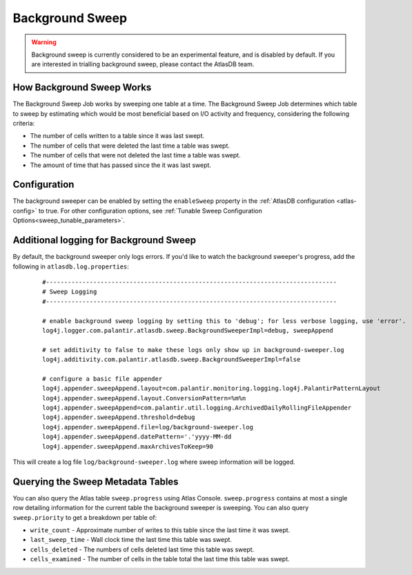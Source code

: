 .. _background_sweep:

Background Sweep
================

.. warning::

   Background sweep is currently considered to be an experimental feature, and is disabled by default.
   If you are interested in trialling background sweep, please contact the AtlasDB team.

How Background Sweep Works
--------------------------

The Background Sweep Job works by sweeping one table at a time.
The Background Sweep Job determines which table to sweep by estimating which would be most beneficial based on I/O activity and frequency, considering the following criteria:

- The number of cells written to a table since it was last swept.
- The number of cells that were deleted the last time a table was swept.
- The number of cells that were not deleted the last time a table was swept.
- The amount of time that has passed since the it was last swept.

Configuration
-------------

The background sweeper can be enabled by setting the ``enableSweep`` property in the :ref:`AtlasDB configuration <atlas-config>` to true.
For other configuration options, see :ref:`Tunable Sweep Configuration Options<sweep_tunable_parameters>`.

Additional logging for Background Sweep
---------------------------------------

By default, the background sweeper only logs errors. If you'd like to watch the background sweeper's progress, add the following in ``atlasdb.log.properties``:

  ::

    #--------------------------------------------------------------------------------
    # Sweep Logging
    #--------------------------------------------------------------------------------

    # enable background sweep logging by setting this to 'debug'; for less verbose logging, use 'error'.
    log4j.logger.com.palantir.atlasdb.sweep.BackgroundSweeperImpl=debug, sweepAppend

    # set additivity to false to make these logs only show up in background-sweeper.log
    log4j.additivity.com.palantir.atlasdb.sweep.BackgroundSweeperImpl=false

    # configure a basic file appender
    log4j.appender.sweepAppend.layout=com.palantir.monitoring.logging.log4j.PalantirPatternLayout
    log4j.appender.sweepAppend.layout.ConversionPattern=%m%n
    log4j.appender.sweepAppend=com.palantir.util.logging.ArchivedDailyRollingFileAppender
    log4j.appender.sweepAppend.threshold=debug
    log4j.appender.sweepAppend.file=log/background-sweeper.log
    log4j.appender.sweepAppend.datePattern='.'yyyy-MM-dd
    log4j.appender.sweepAppend.maxArchivesToKeep=90

This will create a log file ``log/background-sweeper.log`` where sweep information will be logged.

Querying the Sweep Metadata Tables
----------------------------------

You can also query the Atlas table ``sweep.progress`` using Atlas Console.
``sweep.progress`` contains at most a single row detailing information for the current table the background sweeper is sweeping.
You can also query ``sweep.priority`` to get a breakdown per table of:

- ``write_count`` - Approximate number of writes to this table since the last time it was swept.

- ``last_sweep_time`` - Wall clock time the last time this table was swept.

- ``cells_deleted`` - The numbers of cells deleted last time this table was swept.

- ``cells_examined`` - The number of cells in the table total the last time this table was swept.

